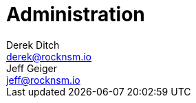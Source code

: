 = Administration 
Derek Ditch <derek@rocknsm.io>; Jeff Geiger <jeff@rocknsm.io>
:icons: font
:experimental:
